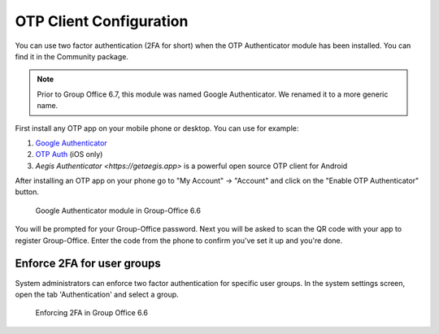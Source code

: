 .. _otp:

OTP Client Configuration
========================

You can use two factor authentication (2FA for short) when the OTP Authenticator module has been installed. You can
find it in the Community package.

.. note:: Prior to Group Office 6.7, this module was named Google Authenticator. We renamed it to a more generic name.

First install any OTP app on your mobile phone or desktop. You can use for example:

1. `Google Authenticator <https://play.google.com/store/apps/details?id=com.google.android.apps.authenticator2&hl=nl>`_
2. `OTP Auth <https://itunes.apple.com/us/app/otp-auth/id659877384>`_ (iOS only)
3. `Aegis Authenticator <https://getaegis.app>` is a powerful open source OTP client for Android

After installing an OTP app on your phone go to "My Account" -> "Account" and 
click on the "Enable OTP Authenticator" button.

.. figure:: ../../_static/google-authenticator.png
	 :alt: Google Authenticator

	 Google Authenticator module in Group-Office 6.6

You will be prompted for your Group-Office password. Next you will be asked to 
scan the QR code with your app to register Group-Office. Enter the code from 
the phone to confirm you've set it up and you're done.

Enforce 2FA for user groups
---------------------------

System administrators can enforce two factor authentication for specific user groups. In the system settings screen,
open the tab 'Authentication' and select a group.

.. figure:: ../../_static/system-settings/otp-system-settings.png
	:alt: Force 2FA for user groups

	Enforcing 2FA in Group Office 6.6

